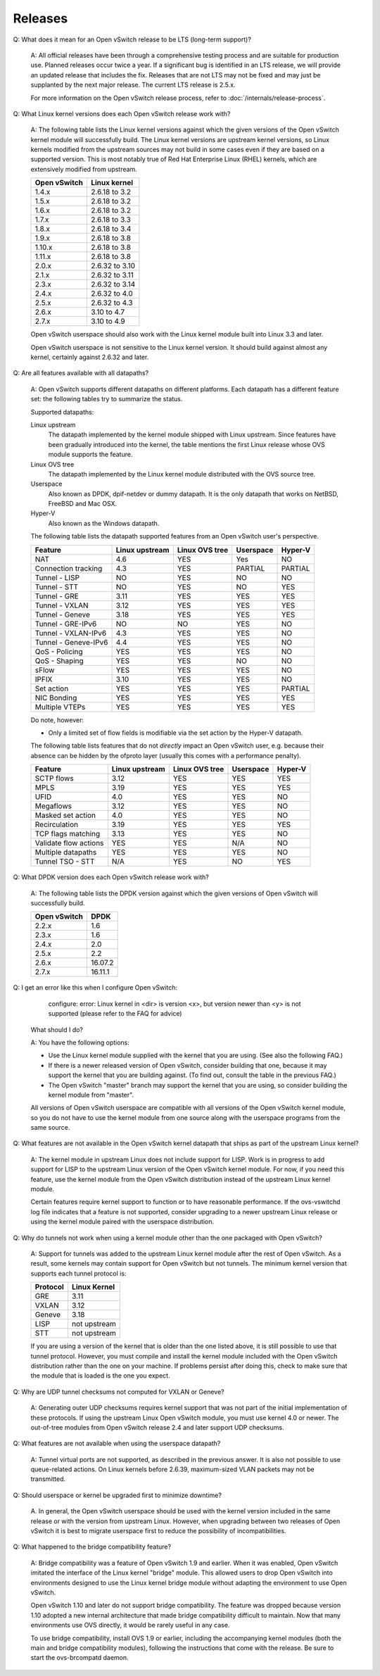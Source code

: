 ..
      Licensed under the Apache License, Version 2.0 (the "License"); you may
      not use this file except in compliance with the License. You may obtain
      a copy of the License at

          http://www.apache.org/licenses/LICENSE-2.0

      Unless required by applicable law or agreed to in writing, software
      distributed under the License is distributed on an "AS IS" BASIS, WITHOUT
      WARRANTIES OR CONDITIONS OF ANY KIND, either express or implied. See the
      License for the specific language governing permissions and limitations
      under the License.

      Convention for heading levels in Open vSwitch documentation:

      =======  Heading 0 (reserved for the title in a document)
      -------  Heading 1
      ~~~~~~~  Heading 2
      +++++++  Heading 3
      '''''''  Heading 4

      Avoid deeper levels because they do not render well.

========
Releases
========

Q: What does it mean for an Open vSwitch release to be LTS (long-term support)?

    A: All official releases have been through a comprehensive testing process
    and are suitable for production use.  Planned releases occur twice a year.
    If a significant bug is identified in an LTS release, we will provide an
    updated release that includes the fix.  Releases that are not LTS may not
    be fixed and may just be supplanted by the next major release.  The current
    LTS release is 2.5.x.

    For more information on the Open vSwitch release process, refer to
    :doc:`/internals/release-process`.

Q: What Linux kernel versions does each Open vSwitch release work with?

    A: The following table lists the Linux kernel versions against which the
    given versions of the Open vSwitch kernel module will successfully build.
    The Linux kernel versions are upstream kernel versions, so Linux kernels
    modified from the upstream sources may not build in some cases even if they
    are based on a supported version.  This is most notably true of Red Hat
    Enterprise Linux (RHEL) kernels, which are extensively modified from
    upstream.

    ============ ==============
    Open vSwitch Linux kernel
    ============ ==============
    1.4.x        2.6.18 to 3.2
    1.5.x        2.6.18 to 3.2
    1.6.x        2.6.18 to 3.2
    1.7.x        2.6.18 to 3.3
    1.8.x        2.6.18 to 3.4
    1.9.x        2.6.18 to 3.8
    1.10.x       2.6.18 to 3.8
    1.11.x       2.6.18 to 3.8
    2.0.x        2.6.32 to 3.10
    2.1.x        2.6.32 to 3.11
    2.3.x        2.6.32 to 3.14
    2.4.x        2.6.32 to 4.0
    2.5.x        2.6.32 to 4.3
    2.6.x        3.10 to 4.7
    2.7.x        3.10 to 4.9
    ============ ==============

    Open vSwitch userspace should also work with the Linux kernel module built
    into Linux 3.3 and later.

    Open vSwitch userspace is not sensitive to the Linux kernel version.  It
    should build against almost any kernel, certainly against 2.6.32 and later.

Q: Are all features available with all datapaths?

    A: Open vSwitch supports different datapaths on different platforms.  Each
    datapath has a different feature set: the following tables try to summarize
    the status.

    Supported datapaths:

    Linux upstream
      The datapath implemented by the kernel module shipped with Linux
      upstream.  Since features have been gradually introduced into the kernel,
      the table mentions the first Linux release whose OVS module supports the
      feature.

    Linux OVS tree
      The datapath implemented by the Linux kernel module distributed with the
      OVS source tree.

    Userspace
      Also known as DPDK, dpif-netdev or dummy datapath. It is the only
      datapath that works on NetBSD, FreeBSD and Mac OSX.

    Hyper-V
      Also known as the Windows datapath.

    The following table lists the datapath supported features from an Open
    vSwitch user's perspective.

    ===================== ============== ============== ========= =======
    Feature               Linux upstream Linux OVS tree Userspace Hyper-V
    ===================== ============== ============== ========= =======
    NAT                   4.6            YES            Yes       NO
    Connection tracking   4.3            YES            PARTIAL   PARTIAL
    Tunnel - LISP         NO             YES            NO        NO
    Tunnel - STT          NO             YES            NO        YES
    Tunnel - GRE          3.11           YES            YES       YES
    Tunnel - VXLAN        3.12           YES            YES       YES
    Tunnel - Geneve       3.18           YES            YES       YES
    Tunnel - GRE-IPv6     NO             NO             YES       NO
    Tunnel - VXLAN-IPv6   4.3            YES            YES       NO
    Tunnel - Geneve-IPv6  4.4            YES            YES       NO
    QoS - Policing        YES            YES            YES       NO
    QoS - Shaping         YES            YES            NO        NO
    sFlow                 YES            YES            YES       NO
    IPFIX                 3.10           YES            YES       NO
    Set action            YES            YES            YES       PARTIAL
    NIC Bonding           YES            YES            YES       YES
    Multiple VTEPs        YES            YES            YES       YES
    ===================== ============== ============== ========= =======

    Do note, however:

    * Only a limited set of flow fields is modifiable via the set action by the
      Hyper-V datapath.

    The following table lists features that do not *directly* impact an Open
    vSwitch user, e.g. because their absence can be hidden by the ofproto layer
    (usually this comes with a performance penalty).

    ===================== ============== ============== ========= =======
    Feature               Linux upstream Linux OVS tree Userspace Hyper-V
    ===================== ============== ============== ========= =======
    SCTP flows            3.12           YES            YES       YES
    MPLS                  3.19           YES            YES       YES
    UFID                  4.0            YES            YES       NO
    Megaflows             3.12           YES            YES       NO
    Masked set action     4.0            YES            YES       NO
    Recirculation         3.19           YES            YES       YES
    TCP flags matching    3.13           YES            YES       NO
    Validate flow actions YES            YES            N/A       NO
    Multiple datapaths    YES            YES            YES       NO
    Tunnel TSO - STT      N/A            YES            NO        YES
    ===================== ============== ============== ========= =======

Q: What DPDK version does each Open vSwitch release work with?

    A: The following table lists the DPDK version against which the given
    versions of Open vSwitch will successfully build.

    ============ =======
    Open vSwitch DPDK
    ============ =======
    2.2.x        1.6
    2.3.x        1.6
    2.4.x        2.0
    2.5.x        2.2
    2.6.x        16.07.2
    2.7.x        16.11.1
    ============ =======

Q: I get an error like this when I configure Open vSwitch:

        configure: error: Linux kernel in <dir> is version <x>, but
        version newer than <y> is not supported (please refer to the
        FAQ for advice)

    What should I do?

    A: You have the following options:

    - Use the Linux kernel module supplied with the kernel that you are using.
      (See also the following FAQ.)

    - If there is a newer released version of Open vSwitch, consider building
      that one, because it may support the kernel that you are building
      against.  (To find out, consult the table in the previous FAQ.)

    - The Open vSwitch "master" branch may support the kernel that you are
      using, so consider building the kernel module from "master".

    All versions of Open vSwitch userspace are compatible with all versions of
    the Open vSwitch kernel module, so you do not have to use the kernel module
    from one source along with the userspace programs from the same source.

Q: What features are not available in the Open vSwitch kernel datapath that
ships as part of the upstream Linux kernel?

    A: The kernel module in upstream Linux does not include support for LISP.
    Work is in progress to add support for LISP to the upstream Linux version
    of the Open vSwitch kernel module. For now, if you need this feature, use
    the kernel module from the Open vSwitch distribution instead of the
    upstream Linux kernel module.

    Certain features require kernel support to function or to have reasonable
    performance. If the ovs-vswitchd log file indicates that a feature is not
    supported, consider upgrading to a newer upstream Linux release or using
    the kernel module paired with the userspace distribution.

Q: Why do tunnels not work when using a kernel module other than the one
packaged with Open vSwitch?

    A: Support for tunnels was added to the upstream Linux kernel module after
    the rest of Open vSwitch. As a result, some kernels may contain support for
    Open vSwitch but not tunnels. The minimum kernel version that supports each
    tunnel protocol is:

    ======== ============
    Protocol Linux Kernel
    ======== ============
    GRE      3.11
    VXLAN    3.12
    Geneve   3.18
    LISP     not upstream
    STT      not upstream
    ======== ============

    If you are using a version of the kernel that is older than the one listed
    above, it is still possible to use that tunnel protocol. However, you must
    compile and install the kernel module included with the Open vSwitch
    distribution rather than the one on your machine. If problems persist after
    doing this, check to make sure that the module that is loaded is the one
    you expect.

Q: Why are UDP tunnel checksums not computed for VXLAN or Geneve?

    A: Generating outer UDP checksums requires kernel support that was not part
    of the initial implementation of these protocols. If using the upstream
    Linux Open vSwitch module, you must use kernel 4.0 or newer. The
    out-of-tree modules from Open vSwitch release 2.4 and later support UDP
    checksums.

Q: What features are not available when using the userspace datapath?

    A: Tunnel virtual ports are not supported, as described in the previous
    answer.  It is also not possible to use queue-related actions.  On Linux
    kernels before 2.6.39, maximum-sized VLAN packets may not be transmitted.

Q: Should userspace or kernel be upgraded first to minimize downtime?

    A. In general, the Open vSwitch userspace should be used with the kernel
    version included in the same release or with the version from upstream
    Linux.  However, when upgrading between two releases of Open vSwitch it is
    best to migrate userspace first to reduce the possibility of
    incompatibilities.

Q: What happened to the bridge compatibility feature?

    A: Bridge compatibility was a feature of Open vSwitch 1.9 and earlier.
    When it was enabled, Open vSwitch imitated the interface of the Linux
    kernel "bridge" module.  This allowed users to drop Open vSwitch into
    environments designed to use the Linux kernel bridge module without
    adapting the environment to use Open vSwitch.

    Open vSwitch 1.10 and later do not support bridge compatibility.  The
    feature was dropped because version 1.10 adopted a new internal
    architecture that made bridge compatibility difficult to maintain.  Now
    that many environments use OVS directly, it would be rarely useful in any
    case.

    To use bridge compatibility, install OVS 1.9 or earlier, including the
    accompanying kernel modules (both the main and bridge compatibility
    modules), following the instructions that come with the release.  Be sure
    to start the ovs-brcompatd daemon.
